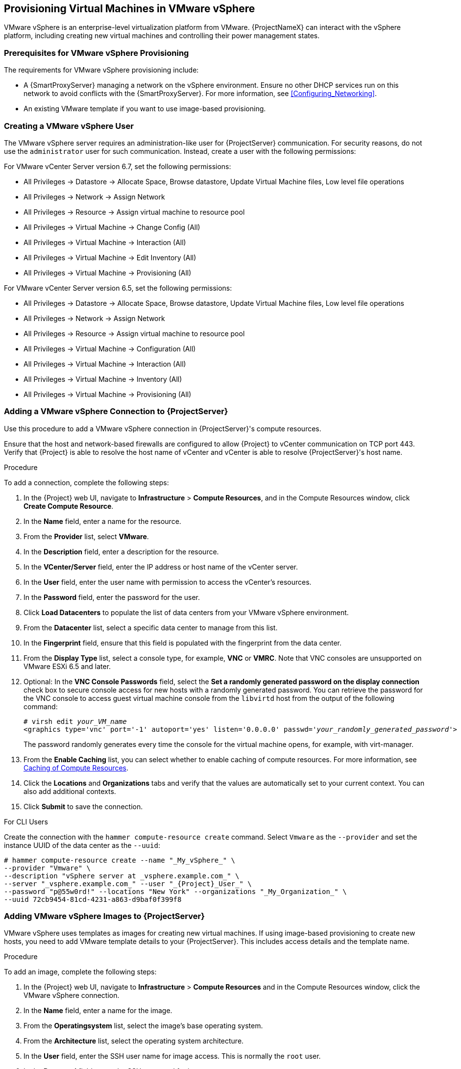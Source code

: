 [[Provisioning_Virtual_Machines_in_VMware_vSphere]]
== Provisioning Virtual Machines in VMware vSphere

VMware vSphere is an enterprise-level virtualization platform from VMware. {ProjectNameX} can interact with the vSphere platform, including creating new virtual machines and controlling their power management states.

[[Provisioning_Virtual_Machines_in_VMware_vSphere-Prerequisites_for_VMware_vSphere_Provisioning]]
=== Prerequisites for VMware vSphere Provisioning

The requirements for VMware vSphere provisioning include:

ifeval::["{build}" == "satellite"]
* Synchronized content repositories for the version of Red Hat Enterprise Linux that you want to use. For more information, see link:/html/content_management_guide/importing_red_hat_content#Importing_Red_Hat_Content-Synchronizing_Red_Hat_Repositories[Synchronizing Red Hat Repositories] in the _Content Management Guide_.
endif::[]
ifeval::["{build}" == "foreman"]
* Installation media or synchronized content when using the Katello plugin.
endif::[]
* A {SmartProxyServer} managing a network on the vSphere environment. Ensure no other DHCP services run on this network to avoid conflicts with the {SmartProxyServer}. For more information, see xref:Configuring_Networking[].
* An existing VMware template if you want to use image-based provisioning.

ifeval::["{build}" == "satellite"]
* An activation key for host registration. For more information, see link:/html/content_management_guide/managing_activation_keys#Managing_Activation_Keys-Creating_an_Activation_Key[Creating An Activation Key] in the _Content Management_ guide.
endif::[]

ifeval::["{build}" == "foreman"]
* If you use the Katello plugin, an activation key for host registration. For more information, see link:/html/content_management_guide/managing_activation_keys#Managing_Activation_Keys-Creating_an_Activation_Key[Creating An Activation Key] in the _Content Management_ guide.
endif::[]

[[Provisioning_Virtual_Machines_in_VMware_vSphere-Creating_a_VMware_vSphere_User]]
=== Creating a VMware vSphere User

The VMware vSphere server requires an administration-like user for {ProjectServer} communication. For security reasons, do not use the `administrator` user for such communication. Instead, create a user with the following permissions:

For VMware vCenter Server version 6.7, set the following permissions:

    - All Privileges -> Datastore -> Allocate Space, Browse datastore, Update Virtual Machine files, Low level file operations
    - All Privileges -> Network -> Assign Network
    - All Privileges -> Resource -> Assign virtual machine to resource pool
    - All Privileges -> Virtual Machine -> Change Config (All)
    - All Privileges -> Virtual Machine -> Interaction (All)
    - All Privileges -> Virtual Machine -> Edit Inventory (All)
    - All Privileges -> Virtual Machine -> Provisioning (All)

For VMware vCenter Server version 6.5, set the following permissions:

    - All Privileges -> Datastore -> Allocate Space, Browse datastore, Update Virtual Machine files, Low level file operations
    - All Privileges -> Network -> Assign Network
    - All Privileges -> Resource -> Assign virtual machine to resource pool
    - All Privileges -> Virtual Machine -> Configuration (All)
    - All Privileges -> Virtual Machine -> Interaction (All)
    - All Privileges -> Virtual Machine -> Inventory (All)
    - All Privileges -> Virtual Machine -> Provisioning (All)

[[Provisioning_Virtual_Machines_in_VMware_vSphere-Adding_a_VMware_vSphere_Connection_to_the_Satellite_Server]]
=== Adding a VMware vSphere Connection to {ProjectServer}

Use this procedure to add a VMware vSphere connection in {ProjectServer}'s compute resources.

Ensure that the host and network-based firewalls are configured to allow {Project} to vCenter communication on TCP port 443. Verify that {Project} is able to resolve the host name of vCenter and vCenter is able to resolve {ProjectServer}'s host name.

.Procedure

To add a connection, complete the following steps:

. In the {Project} web UI, navigate to *Infrastructure* > *Compute Resources*, and in the Compute Resources window, click *Create Compute Resource*.
. In the *Name* field, enter a name for the resource.
. From the *Provider* list, select *VMware*.
. In the *Description* field, enter a description for the resource.
. In the *VCenter/Server* field, enter the IP address or host name of the vCenter server.
. In the *User* field, enter the user name with permission to access the vCenter's resources.
. In the *Password* field, enter the password for the user.
. Click *Load Datacenters* to populate the list of data centers from your VMware vSphere environment.
. From the *Datacenter* list, select a specific data center to manage from this list.
. In the *Fingerprint* field, ensure that this field is populated with the fingerprint from the data center.
. From the *Display Type* list, select a console type, for example, *VNC* or *VMRC*. Note that VNC consoles are unsupported on VMware ESXi 6.5 and later.
. Optional: In the *VNC Console Passwords* field, select the *Set a randomly generated password on the display connection* check box to secure console access for new hosts with a randomly generated password. You can retrieve the password for the VNC console to access guest virtual machine console from the `libvirtd` host from the output of the following command:
+
[options="nowrap" subs="+quotes,attributes"]
----
# virsh edit _your_VM_name_
<graphics type='vnc' port='-1' autoport='yes' listen='0.0.0.0' passwd='_your_randomly_generated_password_'>
----
+
The password randomly generates every time the console for the virtual machine opens, for example, with virt-manager.
. From the *Enable Caching* list, you can select whether to enable caching of compute resources. For more information, see xref:Provisioning_Virtual_Machines_in_VMware_vSphere-Caching_of_Compute_resources[].
. Click the *Locations* and *Organizations* tabs and verify that the values are automatically set to your current context. You can also add additional contexts.
. Click *Submit* to save the connection.

.For CLI Users

Create the connection with the `hammer compute-resource create` command. Select `Vmware` as the `--provider` and set the instance UUID of the data center as the `--uuid`:

[options="nowrap" subs="+quotes+attributes"]
----
# hammer compute-resource create --name "_My_vSphere_" \
--provider "Vmware" \
--description "vSphere server at _vsphere.example.com_" \
--server "_vsphere.example.com_" --user "_{Project}_User_" \
--password "p@55w0rd!" --locations "New York" --organizations "_My_Organization_" \
--uuid 72cb9454-81cd-4231-a863-d9baf0f399f8
----

[[Provisioning_Virtual_Machines_in_VMware_vSphere-Adding_VMware_vSphere_Images_on_the_Satellite_Server]]
=== Adding VMware vSphere Images to {ProjectServer}

VMware vSphere uses templates as images for creating new virtual machines. If using image-based provisioning to create new hosts, you need to add VMware template details to your {ProjectServer}. This includes access details and the template name.

.Procedure

To add an image, complete the following steps:

. In the {Project} web UI, navigate to *Infrastructure* > *Compute Resources* and in the Compute Resources window, click the VMware vSphere connection.
. In the *Name* field, enter a name for the image.
. From the *Operatingsystem* list, select the image's base operating system.
. From the *Architecture* list, select the operating system architecture.
. In the *User* field, enter the SSH user name for image access. This is normally the `root` user.
. In the *Password* field, enter the SSH password for image access.
. From the *User data* list, select whether you want the images to support user data input, such as `cloud-init` data.
. In the *Image* field, enter the relative path and name of the template on the vSphere environment. Do not include the data center in the relative path.
. Click *Submit* to save the image details.

.For CLI Users

Create the image with the `hammer compute-resource image create` command. Use the `--uuid` field to store the relative template path on the vSphere environment.

[options="nowrap" subs="+quotes"]
----
# hammer compute-resource image create --name "_Test_vSphere_Image_" \
--operatingsystem "RedHat 7.2" --architecture "x86_64" \
--username root --uuid "Templates/RHEL72" \
--compute-resource "_My_vSphere_"
----

[[Provisioning_Virtual_Machines_in_VMware_vSphere-Adding_VMware_vSphere_Details_to_a_Compute_Profile]]
=== Adding VMware vSphere Details to a Compute Profile

You can predefine certain hardware settings for virtual machines on VMware vSphere. You achieve this through adding these hardware settings to a compute profile.

.Procedure

To add VMware vSphere details to a compute profile, complete the following steps:

. In the {Project} web UI, navigate to *Infrastructure* > *Compute Profiles* and, in the Compute Profiles window, click the name of the compute profile, and then click the vSphere connection.
. In the *CPUs* field, enter the number of CPUs to allocate to the new host.
. In the *Cores per socket* field, enter the number of cores to allocate to each CPU.
. In the *Memory* field, enter the amount of memory to allocate to the new host.
. In the *Cluster* field, enter the name of the target host cluster on the VMware environment.
. From the *Resource pool* list, select an available resource allocations for the host.
. In the *Folder* field, enter the folder to organize the host.
. From the *Guest OS* list, select the operating system you want to use in VMware vSphere.
. From the *SCSI controller* list, select the disk access method for the host.
. From the *Virtual H/W version* list, select the underlying VMware hardware abstraction to use for virtual machines.
. You can select the *Memory hot add* or *CPU hot add* check boxes if you want to add more resources while the virtual machine is powered.
. From the *Image* list, select the image to use if performing image-based provisioning.
. From the *Network Interfaces* list, select the network parameters for the host's network interface. You can create multiple network interfaces. However, at least one interface must point to a {SmartProxy}-managed network.
. Select the *Eager zero* check box if you want to use eager zero thick provisioning. If unchecked, the disk uses lazy zero thick provisioning.
. Click *Submit* to save the compute profile.

.For CLI Users

The compute profile CLI commands are not yet implemented in {ProjectName}. As an alternative, you can include the same settings directly during the host creation process.

[[Provisioning_Virtual_Machines_in_VMware_vSphere-Creating_Hosts_on_a_VMware_vSphere_Server]]
=== Creating Hosts on a VMware vSphere Server

The VMware vSphere provisioning process provides the option to create hosts over a network connection or using an existing image.

For network-based provisioning, you must create a host to access either {ProjectServer}'s integrated {SmartProxy} or an external {SmartProxyServer} on a VMware vSphere virtual network, so that the host has access to PXE provisioning services. The new host entry triggers the VMware vSphere server to create the virtual machine. If the virtual machine detects the defined {SmartProxyServer} through the virtual network, the virtual machine boots to PXE and begins to install the chosen operating system.

.DHCP Conflicts
If you use a virtual network on the VMware vSphere server for provisioning, ensure that you select a virtual network that does not provide DHCP assignments. This causes DHCP conflicts with {ProjectServer} when booting new hosts.

For image-based provisioning, use the pre-existing image as a basis for the new volume.

.Procedure

To create a host for a VMware vSphere server, complete the following steps:

. In the {Project} web UI, navigate to *Hosts* > *New host*.
. In the *Name* field, enter the name that you want to become the provisioned system's host name.
. Click the *Organization* and *Location* tabs to ensure that the provisioning context is automatically set to the current context.
. From the *Host Group* list, select the host group that you want to use to populate the form.
. From the *Deploy on* list, select the VMware vSphere connection.
. From the *Compute Profile* list, select a profile to use to automatically populate virtual machine-based settings.
. Click the *Interface* tab and click *Edit* on the host's interface.
. Verify that the fields are automatically populated with values. Note in particular:
+
  * The *Name* from the *Host* tab becomes the *DNS name*.
  * The {ProjectServer} automatically assigns an IP address for the new host.
+
. Ensure that the *MAC address* field is blank. The VMware vSphere server assigns one to the host.
. Verify that the *Managed*, *Primary*, and *Provision* options are automatically selected for the first interface on the host. If not, select them.
. In the interface window, review the VMware vSphere-specific fields that are populated with settings from our compute profile. Modify these settings to suit your needs.
. Click the *Operating System* tab, and confirm that all fields automatically contain values.
. For network-based provisioning, ensure that the *Provisioning Method* is set to `Network Based`. For image-based provisioning, ensure that the *Provisioning Method* is set to `Image Based`
. Click *Resolve* in *Provisioning templates* to check the new host can identify the right provisioning templates to use.
. Click the *Virtual Machine* tab and confirm that these settings are populated with details from the host group and compute profile. Modify these settings to suit your needs.
ifeval::["{build}" == "satellite"]
. Click the *Parameters* tab and ensure that a parameter exists that provides an activation key. If not, add an activation key.
endif::[]
ifeval::["{build}" == "foreman"]
. If you use the Katello plugin, click the *Parameters* tab and ensure that a parameter exists that provides an activation key. If not, add an activation key.
endif::[]
. Click *Submit* to save the host entry.

.For CLI Users

Create the host from a network with the `hammer host create` command and include `--provision-method build` to use network-based provisioning.

[options="nowrap" subs="+quotes,+attributes"]
----
# hammer host create --name "vmware-test1" --organization "_My_Organization_" \
--location "New York" --hostgroup "Base" \
--compute-resource "_My_vSphere_" --provision-method build \
--build true --enabled true --managed true \
--interface "managed=true,primary=true,provision=true,compute_type=VirtualE1000,compute_network=mynetwork" \
--compute-attributes="cpus=1,corespersocket=2,memory_mb=1024,cluster=MyCluster,path=MyVMs,start=true" \
--volume="size_gb=20G,datastore=Data,name=myharddisk,thin=true"
----

[NOTE]
See xref:CLI_Params[] for more information on additional host creation parameters for this compute resource.

.For CLI Users

Create the host from an image with the `hammer host create` command and include `--provision-method image` to use image-based provisioning.

[options="nowrap" subs="+quotes,+attributes"]
----
# hammer host create --name "vmware-test2" --organization "_My_Organization_" \
--location "New York" --hostgroup "Base" \
--compute-resource "_My_VMware_" --provision-method image \
--image "_Test VMware Image_" --enabled true --managed true \
--interface "managed=true,primary=true,provision=true,compute_type=VirtualE1000,compute_network=mynetwork" \
--compute-attributes="cpus=1,corespersocket=2,memory_mb=1024,cluster=MyCluster,path=MyVMs,start=true" \
--volume="size_gb=20G,datastore=Data,name=myharddisk,thin=true"
----

For more information about additional host creation parameters for this compute resource, see xref:CLI_Params[].

[[Provisioning_Virtual_Machines_in_VMware_vSphere-Provisioning_with_cloudinit_and_userdata_templates]]
=== Using the VMware vSphere Cloud-init and Userdata Templates for Provisioning

You can use VMware with the `Cloud-init` and `Userdata` templates to insert user data into the new virtual machine, to make further VMware customization, and to enable the VMware-hosted virtual machine to call back to {Project}.

You can use the same procedures to set up a VMware compute resource within {Project}, with a few modifications to the work flow.

.VMware cloud-init Provisioning Overview

When you set up the compute resource and images for VMware provisioning in {Project}, the following sequence of provisioning events occur:

* The user provisions one or more virtual machines using the {Project} web UI, API, or hammer
* {Project} calls the VMware vCenter to clone the virtual machine template
* {Project} `userdata` provisioning template adds customized identity information
* When provisioning completes, the `Cloud-init` provisioning template instructs the virtual machine to call back to {SmartProxy} when `cloud-init` runs
* VMware vCenter clones the template to the virtual machine
* VMware vCenter applies customization for the virtual machine's identity, including the host name, IP, and DNS
* The virtual machine builds, `cloud-init` is invoked and calls back {Project} on port `80`, which then redirects to `443`

.Port and Firewall Requirements

Because of the `cloud-init` service, the virtual machine always calls back to {Project} even if you register the virtual machine to {SmartProxy}. Ensure that you configure port and firewall settings to open any necessary connections.


For more information about port and firewall requirements, see https://access.redhat.com/documentation/en-us/red_hat_satellite/6.4/html/installing_satellite_server_from_a_connected_network/preparing_your_environment_for_installation#ports_prerequisites[Port and Firewall Requirements] in the _Installation Guide_.


.Associating the `userdata` and `Cloud-init` Templates with the Operating System

. In the {Project} web UI, navigate to *Hosts* > *Operating Systems*, and select the operating system that you want to use for provisioning.
. Click the *Template* tab.
. From the *Cloud-init template* list, select *Cloudinit default*.
. From the *User data template* list, select *UserData open-vm-tools*.
. Click *Submit* to save the changes.

.Preparing an Image to use the cloud-init Template

To prepare an image, you must first configure the settings that you require on a virtual machine that you can then save as an image to use in {Project}.

To use the `cloud-init` template for provisioning, you must configure a virtual machine so that `cloud-init` is installed, enabled, and configured to call back to {ProjectServer}.

For security purposes, you must install a CA certificate to use HTTPs for all communication. This procedure includes steps to clean the virtual machine so that no unwanted information transfers to the image you use for provisioning.

If you have an image with `cloud-init`, you must still follow this procedure to enable `cloud-init` to communicate with {Project} because `cloud-init` is disabled by default.

ifeval::["{build}" == "foreman"]
These instructions are for Red Hat Enterprise Linux or Fedora OS, follow similar steps for other Linux distributions.
endif::[]

. On the virtual machine that you use to create the image, install `cloud-init`, `open-vm-tools`, and `perl`:
+
----
# yum -y install cloud-init open-vm-tools perl
----
+
. Create a configuration file for `cloud-init`:
+
[options="nowrap" subs="+quotes"]
----
# vi /etc/cloud/cloud.cfg.d/_example_cloud-init_config_.cfg
----
+
. Add the following information to the `_example_cloud_init_config_.cfg` file:
+
[options="nowrap" subs="+attributes"]
----
datasource_list: [NoCloud]
datasource:
  NoCloud:
    seedfrom: https://{foreman.example.com}/userdata/
EOF
----
+
. Enable the CA certificates for the image:
+
----
# update-ca-trust enable
----
+
. Download the `katello-server-ca.crt` file from {ProjectServer}:
+
ifeval::["{build}" == "foreman"]
You must have the Katello plugin installed to complete this step. For {ProjectServer} deployments, copy the CA certificate from the Apache configuration.
endif::[]
+
[options="nowrap" subs="+quotes,+attributes"]
----
# wget -O /etc/pki/ca-trust/source/anchors/cloud-init-ca.crt http://_{foreman.example.com}_/pub/katello-server-ca.crt
----
+
. To update the record of certificates, enter the following command:
+
----
# update-ca-trust extract
----
. Use the following commands to clean the image:
+
----
# systemctl stop rsyslog
# systemctl stop auditd
# package-cleanup -oldkernels -count=1
# yum clean all
----
+
. Use the following commands to reduce logspace, remove old logs, and truncate logs:
+
----
# logrotate -f /etc/logrotate.conf
# rm -f /var/log/*-???????? /var/log/*.gz
# rm -f /var/log/dmesg.old
# rm -rf /var/log/anaconda
# cat /dev/null > /var/log/audit/audit.log
# cat /dev/null > /var/log/wtmp
# cat /dev/null > /var/log/lastlog
# cat /dev/null > /var/log/grubby
----
+
. Remove `udev` hardware rules:
+
----
# rm -f /etc/udev/rules.d/70*
----
+
. Remove the `uuid` from `ifcfg` scripts:
+
----
# cat > /etc/sysconfig/network-scripts/ifcfg-ens192 <<EOM
DEVICE=ens192
ONBOOT=yes
EOM
----
+
. Remove the SSH host keys:
+
[options="nowrap" subs="+quotes"]
----
# rm -f /etc/ssh/_SSH_keys_
----
+
. Remove root user's shell history:
+
----
# rm -f ~root/.bash_history
# unset HISTFILE
----
+
. Remove root user's SSH history:
+
----
# rm -rf ~root/.ssh/known_hosts
----

You can now create an image from this virtual machine.

You can use the xref:Provisioning_Virtual_Machines_in_VMware_vSphere-Adding_VMware_vSphere_Images_on_the_Satellite_Server[] section to add the image to Satellite.


[[Provisioning_Virtual_Machines_in_VMware_vSphere-Caching_of_Compute_resources]]
=== Caching of Compute Resources

Caching of compute resources speeds up rendering of VMware information.

==== Enabling Caching of Compute Resources

To enable or disable caching of compute resources:

. In the {Project} web UI, navigate to *Infrastructure* > *Compute Resources*.
. Click the *Edit* button to the right of the VMware server you want to update.
. Select the *Enable caching* check box.

==== Refreshing the Compute Resources Cache

To refresh the cache of compute resources to update compute resources information:

.Procedure

. In the {Project} web UI, navigate to *Infrastructure* > *Compute Resources*.
. Select a VMware server you want to refresh the compute resources cache for and click the *Refresh Cache* button.

.For CLI Users

Use this API call to refresh the compute resources cache:

[options="nowrap" subs="+quotes,+attributes"]
----
# curl -H "Accept:application/json,version=2" \
-H "Content-Type:application/json" -X PUT \
-u _username_:__password__ -k \
https://_{foreman.example.com}_/api/compute_resources/_compute_resource_id_/refresh_cache
----

Use the `hammer compute-resource list` command to determine the ID of the VMware server you want to refresh the compute resources cache for.
